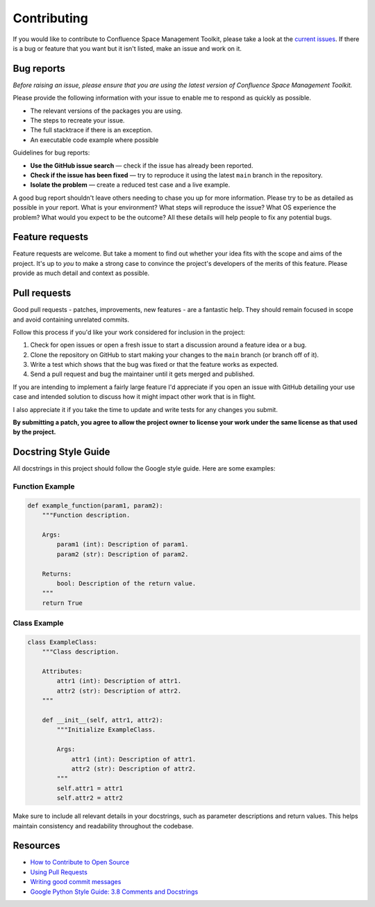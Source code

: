 Contributing
============

If you would like to contribute to Confluence Space Management Toolkit, please
take a look at the `current issues <https://github.com/airslateinc/confluence-maintenance-tools/issues>`_.
If there is a bug or feature that you want but it isn't listed, make an issue
and work on it.

Bug reports
-----------

*Before raising an issue, please ensure that you are using the latest version
of Confluence Space Management Toolkit.*

Please provide the following information with your issue to enable me to
respond as quickly as possible.

* The relevant versions of the packages you are using.
* The steps to recreate your issue.
* The full stacktrace if there is an exception.
* An executable code example where possible

Guidelines for bug reports:

* **Use the GitHub issue search** — check if the issue has already been
  reported.
* **Check if the issue has been fixed** — try to reproduce it using the latest
  ``main`` branch in the repository.
* **Isolate the problem** — create a reduced test case and a live example.

A good bug report shouldn't leave others needing to chase you up for more
information. Please try to be as detailed as possible in your report. What is
your environment? What steps will reproduce the issue? What OS experience the
problem? What would you expect to be the outcome? All these details will help
people to fix any potential bugs.

Feature requests
----------------

Feature requests are welcome. But take a moment to find out whether your idea
fits with the scope and aims of the project. It's up to *you* to make a strong
case to convince the project's developers of the merits of this feature. Please
provide as much detail and context as possible.

Pull requests
-------------

Good pull requests - patches, improvements, new features - are a fantastic
help. They should remain focused in scope and avoid containing unrelated
commits.

Follow this process if you'd like your work considered for inclusion in the
project:

1. Check for open issues or open a fresh issue to start a discussion around a
   feature idea or a bug.
2. Clone the repository on GitHub to start making your changes to the ``main``
   branch (or branch off of it).
3. Write a test which shows that the bug was fixed or that the feature works as
   expected.
4. Send a pull request and bug the maintainer until it gets merged and published.

If you are intending to implement a fairly large feature I'd appreciate if you
open an issue with GitHub detailing your use case and intended solution to
discuss how it might impact other work that is in flight.

I also appreciate it if you take the time to update and write tests for any
changes you submit.

**By submitting a patch, you agree to allow the project owner to license your
work under the same license as that used by the project.**

Docstring Style Guide
---------------------

All docstrings in this project should follow the Google style guide. Here are
some examples:

Function Example
~~~~~~~~~~~~~~~~

.. code-block:: python

   def example_function(param1, param2):
       """Function description.

       Args:
           param1 (int): Description of param1.
           param2 (str): Description of param2.

       Returns:
           bool: Description of the return value.
       """
       return True

Class Example
~~~~~~~~~~~~~

.. code-block:: python

   class ExampleClass:
       """Class description.

       Attributes:
           attr1 (int): Description of attr1.
           attr2 (str): Description of attr2.
       """

       def __init__(self, attr1, attr2):
           """Initialize ExampleClass.

           Args:
               attr1 (int): Description of attr1.
               attr2 (str): Description of attr2.
           """
           self.attr1 = attr1
           self.attr2 = attr2

Make sure to include all relevant details in your docstrings, such as parameter
descriptions and return values. This helps maintain consistency and readability
throughout the codebase.

Resources
---------

* `How to Contribute to Open Source <https://opensource.guide/how-to-contribute/>`_
* `Using Pull Requests <https://help.github.com/articles/about-pull-requests/>`_
* `Writing good commit messages <http://tbaggery.com/2008/04/19/a-note-about-git-commit-messages.html>`_
* `Google Python Style Guide: 3.8 Comments and Docstrings <https://google.github.io/styleguide/pyguide.html#38-comments-and-docstrings>`_
